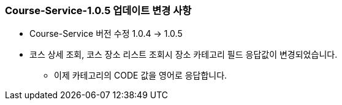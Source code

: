 [[update-1.0.5]]
=== Course-Service-1.0.5 업데이트 변경 사항
* Course-Service 버전 수정 1.0.4 -> 1.0.5
* 코스 상세 조회, 코스 장소 리스트 조회시 장소 카테고리 필드 응답값이 변경되었습니다.
** 이제 카테고리의 CODE 값을 영어로 응답합니다.
